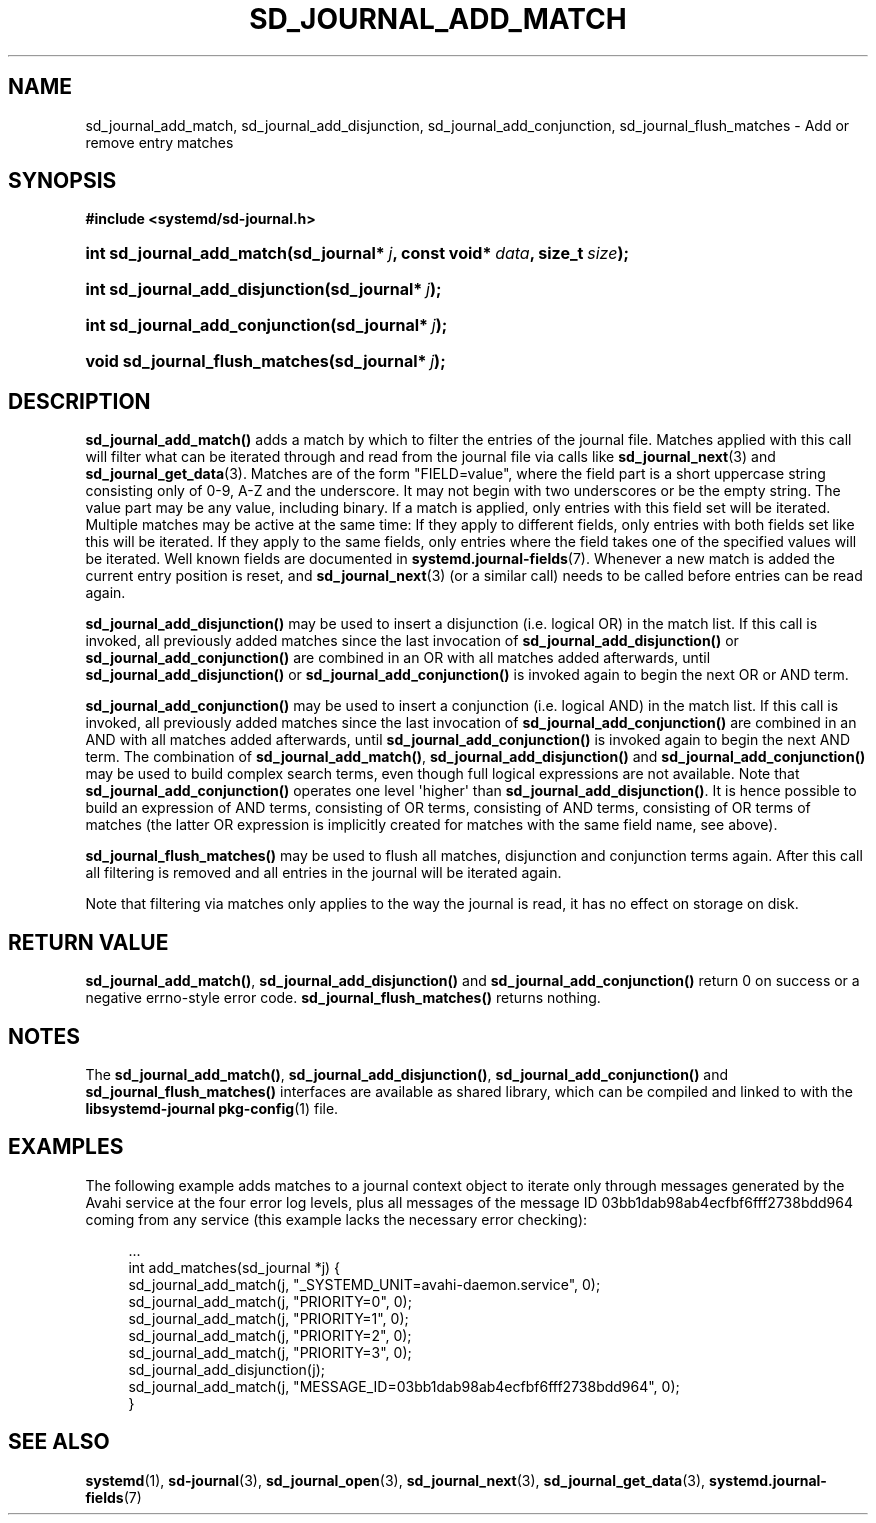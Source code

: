 '\" t
.TH "SD_JOURNAL_ADD_MATCH" "3" "" "systemd 208" "sd_journal_add_match"
.\" -----------------------------------------------------------------
.\" * Define some portability stuff
.\" -----------------------------------------------------------------
.\" ~~~~~~~~~~~~~~~~~~~~~~~~~~~~~~~~~~~~~~~~~~~~~~~~~~~~~~~~~~~~~~~~~
.\" http://bugs.debian.org/507673
.\" http://lists.gnu.org/archive/html/groff/2009-02/msg00013.html
.\" ~~~~~~~~~~~~~~~~~~~~~~~~~~~~~~~~~~~~~~~~~~~~~~~~~~~~~~~~~~~~~~~~~
.ie \n(.g .ds Aq \(aq
.el       .ds Aq '
.\" -----------------------------------------------------------------
.\" * set default formatting
.\" -----------------------------------------------------------------
.\" disable hyphenation
.nh
.\" disable justification (adjust text to left margin only)
.ad l
.\" -----------------------------------------------------------------
.\" * MAIN CONTENT STARTS HERE *
.\" -----------------------------------------------------------------
.SH "NAME"
sd_journal_add_match, sd_journal_add_disjunction, sd_journal_add_conjunction, sd_journal_flush_matches \- Add or remove entry matches
.SH "SYNOPSIS"
.sp
.ft B
.nf
#include <systemd/sd\-journal\&.h>
.fi
.ft
.HP \w'int\ sd_journal_add_match('u
.BI "int sd_journal_add_match(sd_journal*\ " "j" ", const\ void*\ " "data" ", size_t\ " "size" ");"
.HP \w'int\ sd_journal_add_disjunction('u
.BI "int sd_journal_add_disjunction(sd_journal*\ " "j" ");"
.HP \w'int\ sd_journal_add_conjunction('u
.BI "int sd_journal_add_conjunction(sd_journal*\ " "j" ");"
.HP \w'void\ sd_journal_flush_matches('u
.BI "void sd_journal_flush_matches(sd_journal*\ " "j" ");"
.SH "DESCRIPTION"
.PP
\fBsd_journal_add_match()\fR
adds a match by which to filter the entries of the journal file\&. Matches applied with this call will filter what can be iterated through and read from the journal file via calls like
\fBsd_journal_next\fR(3)
and
\fBsd_journal_get_data\fR(3)\&. Matches are of the form
"FIELD=value", where the field part is a short uppercase string consisting only of 0\-9, A\-Z and the underscore\&. It may not begin with two underscores or be the empty string\&. The value part may be any value, including binary\&. If a match is applied, only entries with this field set will be iterated\&. Multiple matches may be active at the same time: If they apply to different fields, only entries with both fields set like this will be iterated\&. If they apply to the same fields, only entries where the field takes one of the specified values will be iterated\&. Well known fields are documented in
\fBsystemd.journal-fields\fR(7)\&. Whenever a new match is added the current entry position is reset, and
\fBsd_journal_next\fR(3)
(or a similar call) needs to be called before entries can be read again\&.
.PP
\fBsd_journal_add_disjunction()\fR
may be used to insert a disjunction (i\&.e\&. logical OR) in the match list\&. If this call is invoked, all previously added matches since the last invocation of
\fBsd_journal_add_disjunction()\fR
or
\fBsd_journal_add_conjunction()\fR
are combined in an OR with all matches added afterwards, until
\fBsd_journal_add_disjunction()\fR
or
\fBsd_journal_add_conjunction()\fR
is invoked again to begin the next OR or AND term\&.
.PP
\fBsd_journal_add_conjunction()\fR
may be used to insert a conjunction (i\&.e\&. logical AND) in the match list\&. If this call is invoked, all previously added matches since the last invocation of
\fBsd_journal_add_conjunction()\fR
are combined in an AND with all matches added afterwards, until
\fBsd_journal_add_conjunction()\fR
is invoked again to begin the next AND term\&. The combination of
\fBsd_journal_add_match()\fR,
\fBsd_journal_add_disjunction()\fR
and
\fBsd_journal_add_conjunction()\fR
may be used to build complex search terms, even though full logical expressions are not available\&. Note that
\fBsd_journal_add_conjunction()\fR
operates one level \*(Aqhigher\*(Aq than
\fBsd_journal_add_disjunction()\fR\&. It is hence possible to build an expression of AND terms, consisting of OR terms, consisting of AND terms, consisting of OR terms of matches (the latter OR expression is implicitly created for matches with the same field name, see above)\&.
.PP
\fBsd_journal_flush_matches()\fR
may be used to flush all matches, disjunction and conjunction terms again\&. After this call all filtering is removed and all entries in the journal will be iterated again\&.
.PP
Note that filtering via matches only applies to the way the journal is read, it has no effect on storage on disk\&.
.SH "RETURN VALUE"
.PP
\fBsd_journal_add_match()\fR,
\fBsd_journal_add_disjunction()\fR
and
\fBsd_journal_add_conjunction()\fR
return 0 on success or a negative errno\-style error code\&.
\fBsd_journal_flush_matches()\fR
returns nothing\&.
.SH "NOTES"
.PP
The
\fBsd_journal_add_match()\fR,
\fBsd_journal_add_disjunction()\fR,
\fBsd_journal_add_conjunction()\fR
and
\fBsd_journal_flush_matches()\fR
interfaces are available as shared library, which can be compiled and linked to with the
\fBlibsystemd\-journal\fR\ \&\fBpkg-config\fR(1)
file\&.
.SH "EXAMPLES"
.PP
The following example adds matches to a journal context object to iterate only through messages generated by the Avahi service at the four error log levels, plus all messages of the message ID 03bb1dab98ab4ecfbf6fff2738bdd964 coming from any service (this example lacks the necessary error checking):
.sp
.if n \{\
.RS 4
.\}
.nf
\&.\&.\&.
int add_matches(sd_journal *j) {
        sd_journal_add_match(j, "_SYSTEMD_UNIT=avahi\-daemon\&.service", 0);
        sd_journal_add_match(j, "PRIORITY=0", 0);
        sd_journal_add_match(j, "PRIORITY=1", 0);
        sd_journal_add_match(j, "PRIORITY=2", 0);
        sd_journal_add_match(j, "PRIORITY=3", 0);
        sd_journal_add_disjunction(j);
        sd_journal_add_match(j, "MESSAGE_ID=03bb1dab98ab4ecfbf6fff2738bdd964", 0);
}
.fi
.if n \{\
.RE
.\}
.SH "SEE ALSO"
.PP
\fBsystemd\fR(1),
\fBsd-journal\fR(3),
\fBsd_journal_open\fR(3),
\fBsd_journal_next\fR(3),
\fBsd_journal_get_data\fR(3),
\fBsystemd.journal-fields\fR(7)
